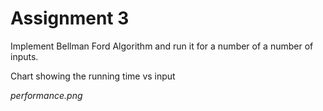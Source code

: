 * Assignment 3

Implement Bellman Ford Algorithm and run it for a number of a number of inputs.

Chart showing the running time vs input  

[[performance.png]]
